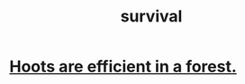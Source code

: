 :PROPERTIES:
:ID:       eee99297-dca7-4b61-97d5-a42148e43d5d
:END:
#+title: survival
* [[https://github.com/JeffreyBenjaminBrown/public_notes_with_github-navigable_links/blob/master/hoots_are_efficient_in_a_forest.org][Hoots are efficient in a forest.]]
